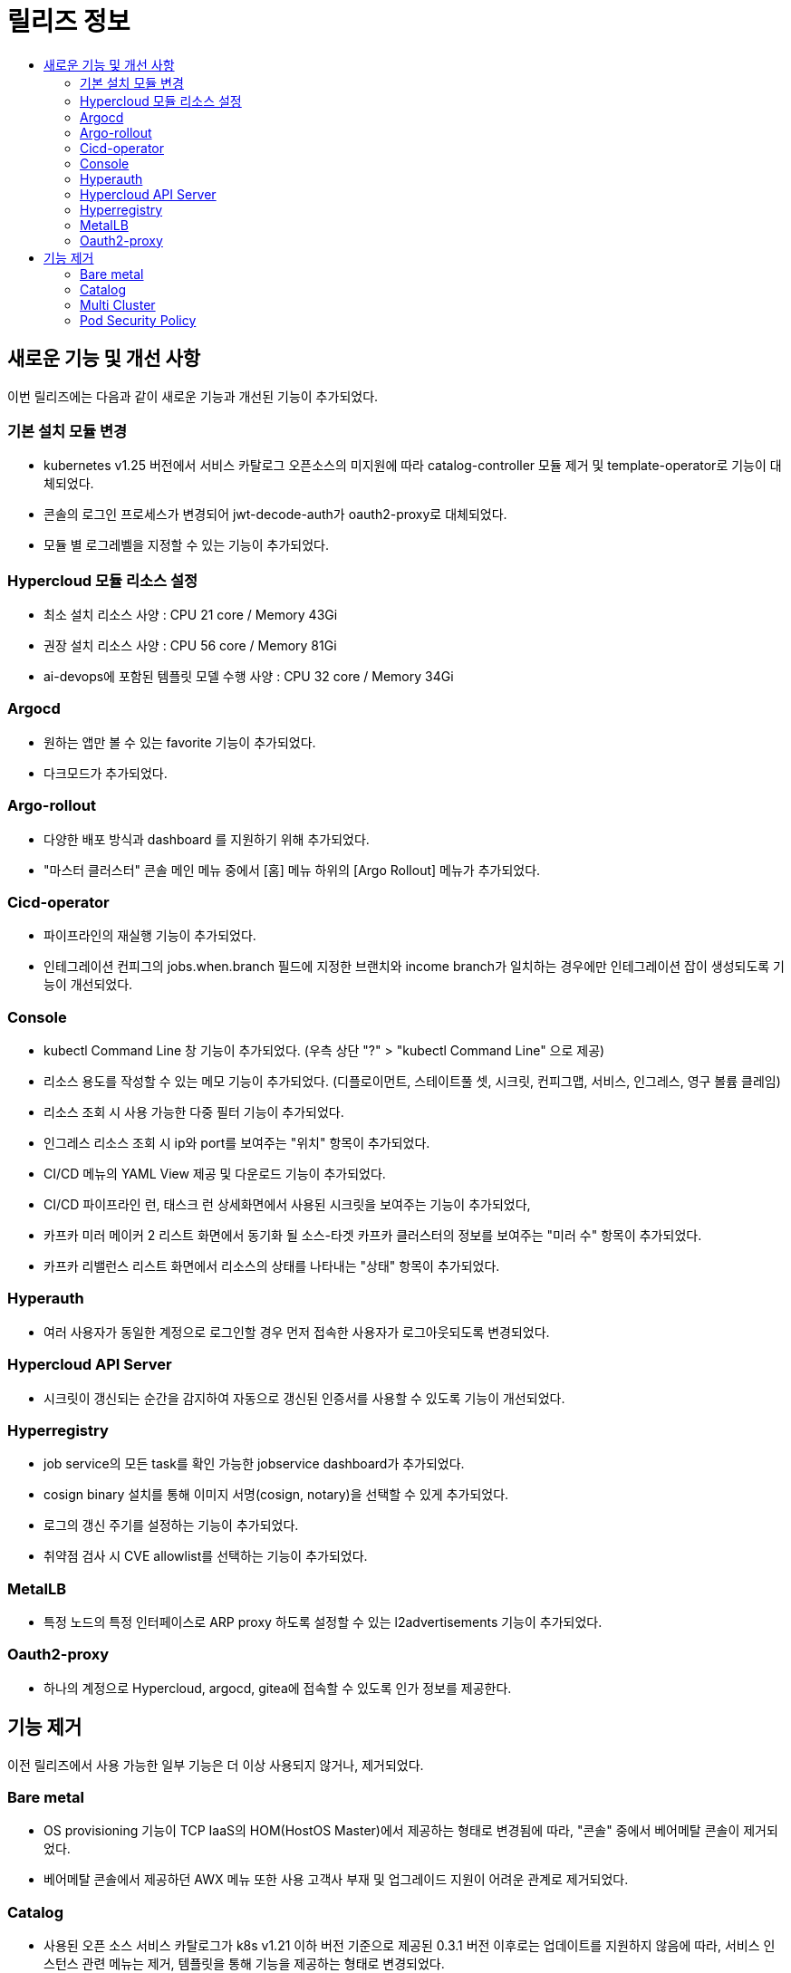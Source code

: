 = 릴리즈 정보
:toc:
:toc-title:

== 새로운 기능 및 개선 사항

이번 릴리즈에는 다음과 같이 새로운 기능과 개선된 기능이 추가되었다.

=== 기본 설치 모듈 변경
* kubernetes v1.25 버전에서 서비스 카탈로그 오픈소스의 미지원에 따라 catalog-controller 모듈 제거 및 template-operator로 기능이 대체되었다.
* 콘솔의 로그인 프로세스가 변경되어 jwt-decode-auth가 oauth2-proxy로 대체되었다.
* 모듈 별 로그레벨을 지정할 수 있는 기능이 추가되었다.

=== Hypercloud 모듈 리소스 설정
* 최소 설치 리소스 사양 : CPU 21 core / Memory 43Gi
* 권장 설치 리소스 사양 : CPU 56 core / Memory 81Gi 
* ai-devops에 포함된 템플릿 모델 수행 사양 : CPU 32 core / Memory 34Gi

=== Argocd
* 원하는 앱만 볼 수 있는 favorite 기능이 추가되었다.
* 다크모드가 추가되었다.

=== Argo-rollout
* 다양한 배포 방식과 dashboard 를 지원하기 위해 추가되었다.
* "마스터 클러스터" 콘솔 메인 메뉴 중에서 [홈] 메뉴 하위의 [Argo Rollout] 메뉴가 추가되었다.

=== Cicd-operator
* 파이프라인의 재실행 기능이 추가되었다.
* 인테그레이션 컨피그의 jobs.when.branch 필드에 지정한 브랜치와 income branch가 일치하는 경우에만 인테그레이션 잡이 생성되도록 기능이 개선되었다.

=== Console
* kubectl Command Line 창 기능이 추가되었다. (우측 상단 "?" > "kubectl Command Line" 으로 제공)
* 리소스 용도를 작성할 수 있는 메모 기능이 추가되었다. (디플로이먼트, 스테이트풀 셋, 시크릿, 컨피그맵, 서비스, 인그레스, 영구 볼륨 클레임)
* 리소스 조회 시 사용 가능한 다중 필터 기능이 추가되었다.
* 인그레스 리소스 조회 시 ip와 port를 보여주는 "위치" 항목이 추가되었다.
* CI/CD 메뉴의 YAML View 제공 및 다운로드 기능이 추가되었다.
* CI/CD 파이프라인 런, 태스크 런 상세화면에서 사용된 시크릿을 보여주는 기능이 추가되었다,
* 카프카 미러 메이커 2 리스트 화면에서 동기화 될 소스-타겟 카프카 클러스터의 정보를 보여주는 "미러 수" 항목이 추가되었다.
* 카프카 리밸런스 리스트 화면에서 리소스의 상태를 나타내는 "상태" 항목이 추가되었다.

=== Hyperauth
* 여러 사용자가 동일한 계정으로 로그인할 경우 먼저 접속한 사용자가 로그아웃되도록 변경되었다. 

=== Hypercloud API Server
* 시크릿이 갱신되는 순간을 감지하여 자동으로 갱신된 인증서를 사용할 수 있도록 기능이 개선되었다.

=== Hyperregistry
* job service의 모든 task를 확인 가능한 jobservice dashboard가 추가되었다.
* cosign binary 설치를 통해 이미지 서명(cosign, notary)을 선택할 수 있게 추가되었다.
* 로그의 갱신 주기를 설정하는 기능이 추가되었다.
* 취약점 검사 시 CVE allowlist를 선택하는 기능이 추가되었다. 

=== MetalLB
* 특정 노드의 특정 인터페이스로 ARP proxy 하도록 설정할 수 있는 l2advertisements 기능이 추가되었다.

=== Oauth2-proxy
 * 하나의 계정으로 Hypercloud, argocd, gitea에 접속할 수 있도록 인가 정보를 제공한다.

== 기능 제거
이전 릴리즈에서 사용 가능한 일부 기능은 더 이상 사용되지 않거나, 제거되었다.

=== Bare metal
* OS provisioning 기능이 TCP IaaS의 HOM(HostOS Master)에서 제공하는 형태로 변경됨에 따라, "콘솔" 중에서 베어메탈 콘솔이 제거되었다. 
* 베어메탈 콘솔에서 제공하던 AWX 메뉴 또한 사용 고객사 부재 및 업그레이드 지원이 어려운 관계로 제거되었다. 

=== Catalog
* 사용된 오픈 소스 서비스 카탈로그가 k8s v1.21 이하 버전 기준으로 제공된 0.3.1 버전 이후로는 업데이트를 지원하지 않음에 따라, 서비스 인스턴스 관련 메뉴는 제거, 템플릿을 통해 기능을 제공하는 형태로 변경되었다. 
* "개발자" 콘솔 메뉴 중에서 [서비스 카탈로그] 메뉴 하위의 [서비스 브로커], [서비스 클래스], [클러스터 서비스 브로커], [클러스터 서비스 클래스], [서비스 인스턴스] 메뉴가 제거되었다.
* "개발자" 콘솔 메뉴 중에서 [Add] 메뉴 하위의 [카탈로그] 메뉴를 통해 클러스터 템플릿과 템플릿 항목을 카드뷰 형태로 제공 받아 사용할 수 있다.

=== Multi Cluster
* 클러스터 클레임의 경우 AWS와 vSphere를 "provider" 로 제공하던 것에서 vSphere의 사용 고객사 부재 및 업그레이드 지원이 어려운 관계로 제거되었다. 

=== Pod Security Policy
* k8s v1.25 에서 Pod Security Policy가 Pod Security Admission으로 대체됨에 따라, "마스터 클러스터" 콘솔 메인 메뉴 중에서 [관리] 메뉴 하위의 [파드 보안 정책] 메뉴가 제거되었다.

